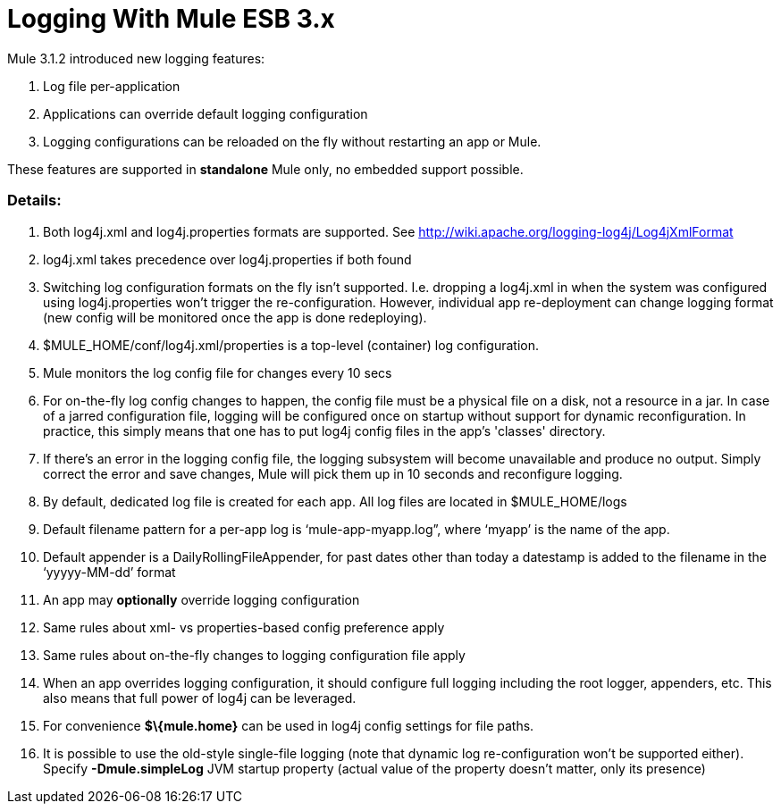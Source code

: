= Logging With Mule ESB 3.x

Mule 3.1.2 introduced new logging features:

. Log file per-application
. Applications can override default logging configuration
. Logging configurations can be reloaded on the fly without restarting an app or Mule.

These features are supported in *standalone* Mule only, no embedded support possible.

=== Details:

. Both log4j.xml and log4j.properties formats are supported. See http://wiki.apache.org/logging-log4j/Log4jXmlFormat
. log4j.xml takes precedence over log4j.properties if both found
. Switching log configuration formats on the fly isn't supported. I.e. dropping a log4j.xml in when the system was configured using log4j.properties won't trigger the re-configuration. However, individual app re-deployment can change logging format (new config will be monitored once the app is done redeploying).
. $MULE_HOME/conf/log4j.xml/properties is a top-level (container) log configuration.
. Mule monitors the log config file for changes every 10 secs
. For on-the-fly log config changes to happen, the config file must be a physical file on a disk, not a resource in a jar. In case of a jarred configuration file, logging will be configured once on startup without support for dynamic reconfiguration. In practice, this simply means that one has to put log4j config files in the app's 'classes' directory.
. If there’s an error in the logging config file, the logging subsystem will become unavailable and produce no output. Simply correct the error and save changes, Mule will pick them up in 10 seconds and reconfigure logging.
. By default, dedicated log file is created for each app. All log files are located in $MULE_HOME/logs
. Default filename pattern for a per-app log is ‘mule-app-myapp.log”, where ‘myapp’ is the name of the app.
. Default appender is a DailyRollingFileAppender, for past dates other than today a datestamp is added to the filename in the ‘yyyyy-MM-dd’ format
. An app may *optionally* override logging configuration
. Same rules about xml- vs properties-based config preference apply
. Same rules about on-the-fly changes to logging configuration file apply
. When an app overrides logging configuration, it should configure full logging including the root logger, appenders, etc. This also means that full power of log4j can be leveraged.
. For convenience *$\{mule.home}* can be used in log4j config settings for file paths.
. It is possible to use the old-style single-file logging (note that dynamic log re-configuration won't be supported either). Specify *-Dmule.simpleLog* JVM startup property (actual value of the property doesn't matter, only its presence)
